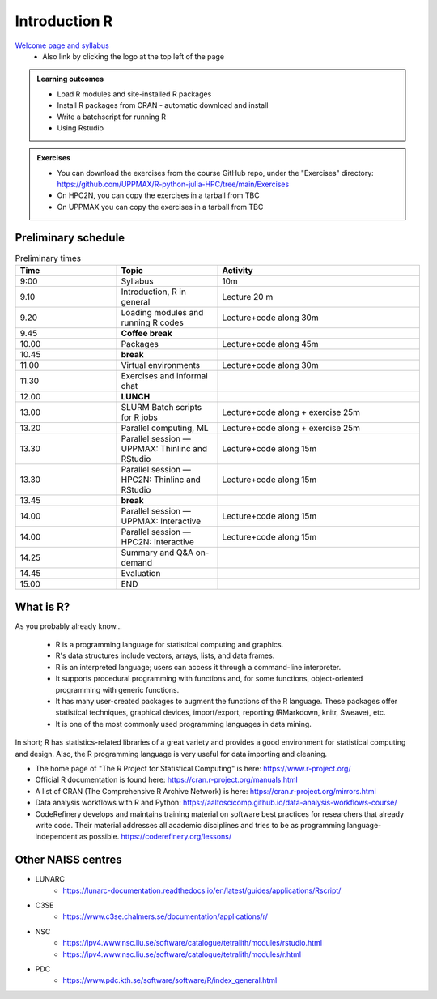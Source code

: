 Introduction R
===================

`Welcome page and syllabus <https://uppmax.github.io/R-python-julia-HPC/index.html>`_
   - Also link by clicking the logo at the top left of the page 

.. admonition:: **Learning outcomes**
   
   - Load R modules and site-installed R packages
   - Install R packages from CRAN - automatic download and install
   - Write a batchscript for running R
   - Using Rstudio
   
        
.. admonition:: Exercises

    - You can download the exercises from the course GitHub repo, under the
      "Exercises" directory:
      https://github.com/UPPMAX/R-python-julia-HPC/tree/main/Exercises
    - On HPC2N, you can copy the exercises in a tarball from TBC
    - On UPPMAX you can copy the exercises in a tarball from TBC

Preliminary schedule
--------------------

.. list-table:: Preliminary times
   :widths: 25 25 50
   :header-rows: 1

   * - Time
     - Topic
     - Activity
   * - 9:00
     - Syllabus 
     - 10m
   * - 9.10
     - Introduction, R in general
     - Lecture 20 m 
   * - 9.20
     - Loading modules and running R codes 
     - Lecture+code along 30m
   * - 9.45
     - **Coffee break**
     - 
   * - 10.00
     - Packages
     - Lecture+code along 45m
   * - 10.45
     - **break**
     - 
   * - 11.00
     - Virtual environments
     - Lecture+code along 30m
   * - 11.30
     - Exercises and informal chat
     - 
   * - 12.00
     - **LUNCH**
     -
   * - 13.00
     - SLURM Batch scripts for R jobs  
     - Lecture+code along + exercise 25m
   * - 13.20
     - Parallel computing, ML  
     - Lecture+code along + exercise 25m
   * - 13.30
     - Parallel session — UPPMAX: Thinlinc and RStudio 
     - Lecture+code along 15m
   * - 13.30
     - Parallel session — HPC2N: Thinlinc and RStudio 
     - Lecture+code along 15m   
   * - 13.45
     - **break**
     - 
   * - 14.00
     - Parallel session — UPPMAX: Interactive
     - Lecture+code along 15m
   * - 14.00
     - Parallel session — HPC2N: Interactive
     - Lecture+code along 15m   
   * - 14.25
     - Summary and Q&A on-demand
     -
   * - 14.45
     - Evaluation
     -
   * - 15.00
     - END
     -

       
What is R?
---------------

As you probably already know…
    
    - R is a programming language for statistical computing and graphics. 
    - R's data structures include vectors, arrays, lists, and data frames.
    - R is an interpreted language; users can access it through a command-line
      interpreter.
    - It supports procedural programming with functions and, for some
      functions, object-oriented programming with generic functions. 
    - It has many user-created packages to augment the functions of the R
      language. These packages offer statistical techniques, graphical devices,
      import/export, reporting (RMarkdown, knitr, Sweave), etc.
    - It is one of the most commonly used programming languages in data mining.

In short; R has statistics-related libraries of a great variety and provides a
good environment for statistical computing and design. Also, the R programming
language is very useful for data importing and cleaning.

- The home page of "The R Project for Statistical Computing" is here:
  https://www.r-project.org/
- Official R documentation is found here:
  https://cran.r-project.org/manuals.html
- A list of CRAN (The Comprehensive R Archive Network) is here:
  https://cran.r-project.org/mirrors.html
- Data analysis workflows with R and Python:
  https://aaltoscicomp.github.io/data-analysis-workflows-course/
- CodeRefinery develops and maintains training material on software best
  practices for researchers that already write code. Their material addresses
  all academic disciplines and tries to be as programming language-independent
  as possible. https://coderefinery.org/lessons/
    
Other NAISS centres
-------------------

- LUNARC
   - https://lunarc-documentation.readthedocs.io/en/latest/guides/applications/Rscript/
- C3SE
   - https://www.c3se.chalmers.se/documentation/applications/r/
- NSC
   - https://ipv4.www.nsc.liu.se/software/catalogue/tetralith/modules/rstudio.html
   - https://ipv4.www.nsc.liu.se/software/catalogue/tetralith/modules/r.html
- PDC
   - https://www.pdc.kth.se/software/software/R/index_general.html

.. objectives:: 

    We will:
    
    - teach you how to navigate the module system at HPC2N and UPPMAX
    - show you how to find out which versions of R and packages are installed
    - look at how to install other R packages yourself
    - show you how to run batch jobs 
    - show some examples on using R 
    - Show you how to start up Rstudio and give a brief intro to the tool 

